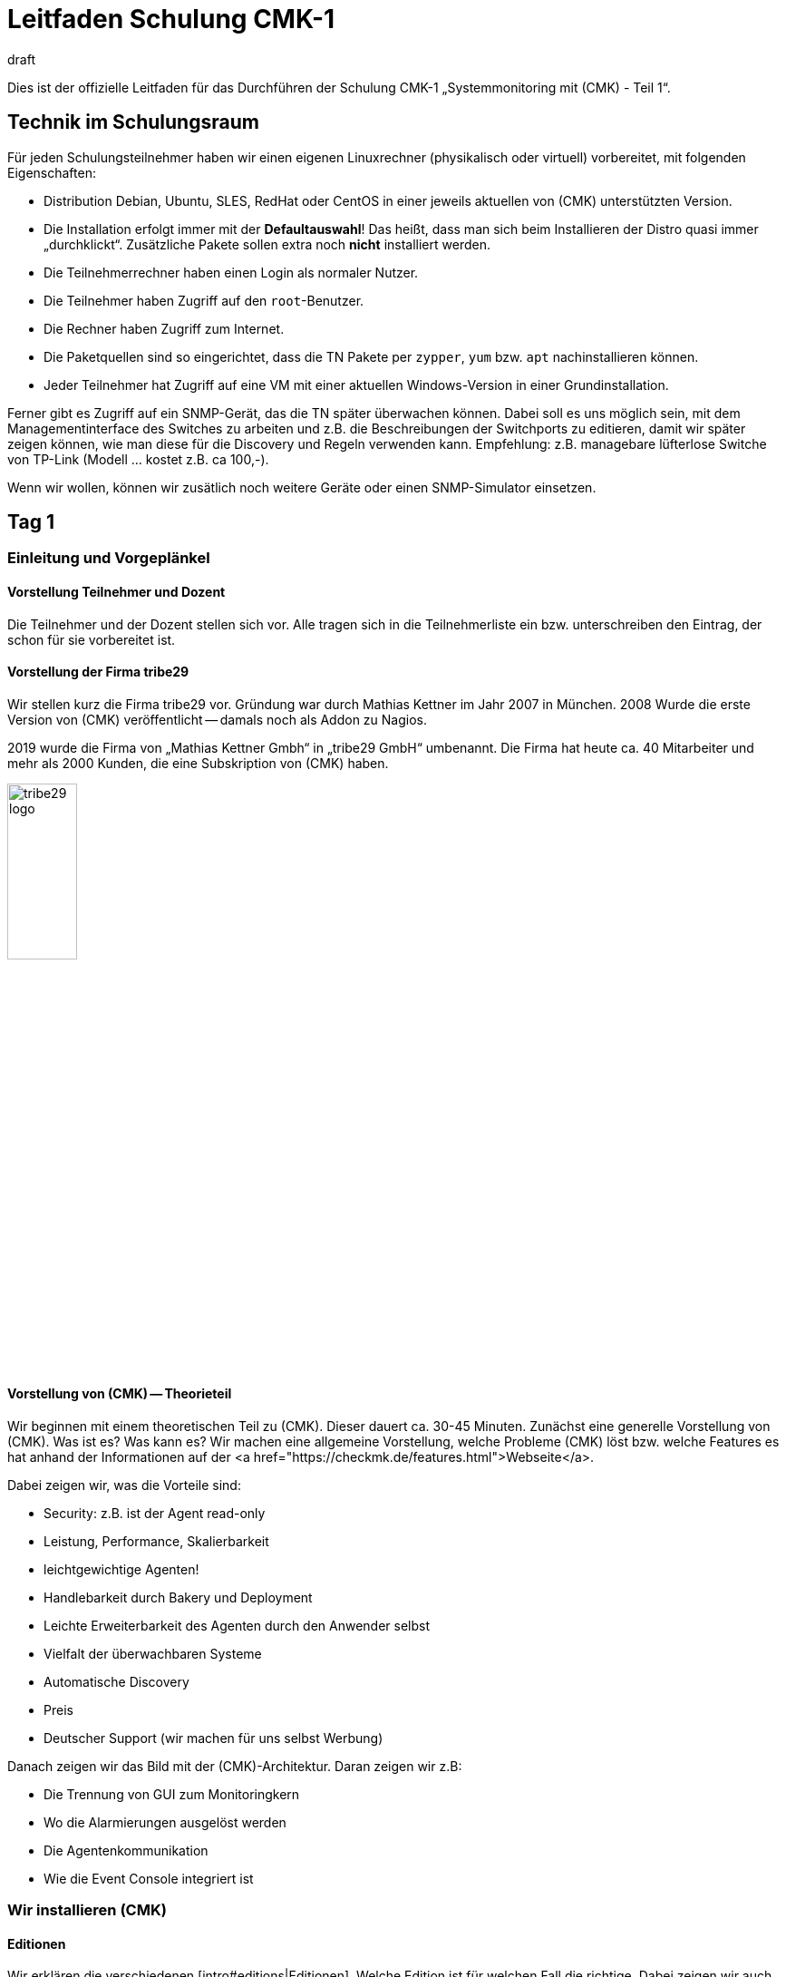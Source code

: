 = Leitfaden Schulung CMK-1
:revdate: draft

Dies ist der offizielle Leitfaden für das Durchführen der Schulung
CMK-1 „Systemmonitoring mit (CMK) - Teil 1“.


== Technik im Schulungsraum

Für jeden Schulungsteilnehmer haben wir einen eigenen Linuxrechner
(physikalisch oder virtuell) vorbereitet, mit folgenden Eigenschaften:

* Distribution Debian, Ubuntu, SLES, RedHat oder CentOS in einer jeweils aktuellen von (CMK) unterstützten Version.
* Die Installation erfolgt immer mit der *Defaultauswahl*! Das heißt, dass man sich beim Installieren der Distro quasi immer „durchklickt“. Zusätzliche Pakete sollen extra noch *nicht* installiert werden.
* Die Teilnehmerrechner haben einen Login als normaler Nutzer.
* Die Teilnehmer haben Zugriff auf den `root`-Benutzer.
* Die Rechner haben Zugriff zum Internet.
* Die Paketquellen sind so eingerichtet, dass die TN Pakete per `zypper`, `yum` bzw. `apt` nachinstallieren können.
* Jeder Teilnehmer hat Zugriff auf eine VM mit einer aktuellen Windows-Version in einer Grundinstallation.

Ferner gibt es Zugriff auf ein SNMP-Gerät, das die TN später überwachen
können. Dabei soll es uns möglich sein, mit dem Managementinterface des
Switches zu arbeiten und z.B. die Beschreibungen der Switchports zu editieren,
damit wir später zeigen können, wie man diese für die Discovery und Regeln
verwenden kann. Empfehlung: z.B. managebare lüfterlose Switche von TP-Link
(Modell ... kostet z.B. ca 100,-).

Wenn wir wollen, können wir zusätlich noch weitere Geräte oder einen
SNMP-Simulator einsetzen.

== Tag 1

=== Einleitung und Vorgeplänkel

==== Vorstellung Teilnehmer und Dozent

Die Teilnehmer und der Dozent stellen sich vor. Alle tragen sich in die
Teilnehmerliste ein bzw. unterschreiben den Eintrag, der schon für sie
vorbereitet ist.

==== Vorstellung der Firma tribe29

Wir stellen kurz die Firma tribe29 vor. Gründung war durch Mathias Kettner im
Jahr 2007 in München. 2008 Wurde die erste Version von (CMK) veröffentlicht
-- damals noch als Addon zu Nagios.

2019 wurde die Firma von „Mathias Kettner Gmbh“ in „tribe29 GmbH“
umbenannt. Die Firma hat heute ca. 40 Mitarbeiter und mehr als 2000
Kunden, die eine Subskription von (CMK) haben.

image::bilder/tribe29_logo.png[align=center,width=30%]

==== Vorstellung von (CMK) -- Theorieteil

Wir beginnen mit einem theoretischen Teil zu (CMK). Dieser dauert ca.
30-45 Minuten. Zunächst eine generelle Vorstellung von (CMK). Was ist es? Was kann es?
Wir machen eine allgemeine Vorstellung, welche Probleme (CMK) löst bzw. welche Features
es hat anhand der Informationen auf der <a href="https://checkmk.de/features.html">Webseite</a>.

Dabei zeigen wir, was die Vorteile sind:

* Security: z.B. ist der Agent read-only
* Leistung, Performance, Skalierbarkeit
* leichtgewichtige Agenten!
* Handlebarkeit durch Bakery und Deployment
* Leichte Erweiterbarkeit des Agenten durch den Anwender selbst
* Vielfalt der überwachbaren Systeme
* Automatische Discovery
* Preis
* Deutscher Support (wir machen für uns selbst Werbung)

Danach zeigen wir das Bild mit der (CMK)-Architektur. Daran zeigen wir
z.B:

* Die Trennung von GUI zum Monitoringkern
* Wo die Alarmierungen ausgelöst werden
* Die Agentenkommunikation
* Wie die Event Console integriert ist


=== Wir installieren (CMK)

==== Editionen

Wir erklären die verschiedenen [intro#editions|Editionen]. Welche Edition
ist für welchen Fall die richtige. Dabei zeigen wir auch die Tabelle
auf der Webseite unter <a href="https://checkmk.de/editions.html">Editions</a>.

Die Schulung selbst führen wir mit der (CEE) durch (bei der (CFE) würde
die Anzahl der Hosts nicht genügen bzw. während der Schulung nerven). Bei
Features, die es in der (RE) nicht gibt, weisen wir immer auf diese Tatsache
hin!

Jetzt zeigen wir den TN noch, dass es die Appliances (rack1, rack4, virt1) gibt
und welche Vorteile diese hat:

* Einfache Administration (ohne Linuxkenntnisse)
* Hochverfügbarkeit
* Einfache Updates des Betriebssystems
* Vorteile beim Support (Hardwareausfall, Austausch ohne Restore der Daten)
* Politische Vorteile, wenn man auf Linux-Server eigentlich keinen Rootzugang hätte (andere Abteilung)

*Vorführen* tun wir die Appliance im offiziellen Teil des Kurses nicht.
Wenn TN Interesse haben, können wir das am Rande (z.B. Freitag-Nachmittag)
einschieben.

Wir teilen den TN jetzt die Passworte für ihren Rechner mit.


==== Runterladen von (CMK)

*Achtung*: Wir arbeiten mit der *vorletzten* stabilen Version von
(CMK), damit wir am letzten Tag auf die letzte stabile Version updaten können.

Entweder stellen wir den TN das (CMK)-Softwarepaket in irgendeinem Verzeichnis bereit
oder wir laden es gemeinsam von der HP von (CMK) runter (falls ein Account für die
Schulung besteht).


==== Installation von (CMK)

Bevor es losgeht, erklären wir den TN, dass (CMK) mehrere Versionen und
auch mehrere Instanzen gleichzeitig auf einem Server haben kann. Und
den Nutzen davon.

Jetzt installieren wir gemäß der [install_packages|Anleitung im Handbuch].
Jeder TN erzeugt eine Instanz, die seinen Vornamen in Kleinbuchstaben trägt.
Wir weisen darauf hin, dass im Handbuch alle Beispiele den Namen `mysite`
verwenden.

Dann ändern wird das Passwort von `cmkadmin` auf ein für alle bekanntes
und einheitliches Passwort.

Jetzt zeigen wir, wie man sich mit `omd su` als Instanzbenutzer einloggt.
Auf der Kommandozeile zeigen wir weitere Dinge:

* `omd version` und `omd versions`
* Starten und Stoppen von Instanzen
* Anzeigen von Instanzstatus
* Grober Überblick über die Verzeichnisstruktur: Erklären, dass der Instanzbenutzer ein eigenens Verzeichnis hat und wo das liegt. Wir erklären nur die vier Toplevelverzeichnisse `etc`, `tmp`, `var` und `local`. Dann erklären wir noch kurz das Prinzip der symbolischen Links auf das Versionsverzeichnis. Einzelheiten lassen wir aus: die kommen in Teil 2 dran!

Zum Verzeichnis `local` sagen wird:

* Dieses Verzeichnis ist (ausschließlich) für eigene Modifitionen an (CMK), welche ein Versions-Update überlegen sollen.
* Achtung: Beim verteilten WATO werden diese Dateien (per Defaults) auf alle Sites übertragen.
* Die Verzeichnisse im `local` sind „magisch“.

Nun loggen wir uns auf der Instanz als `cmkadmin` ein. Wir helfen den Teilnehmern,
dass das bei allen funktioniert.

*Wichtig:* Wir zeigen den TN auch was passiert (welche Fehlermeldungen
der Browser zeigt), wenn

* die Instanz nicht gestartet ist
* die Instanz nicht existiert (oder man sich vertippt hat)

==== Überblick über die GUI

Wir zeigen den TN jetzt einen Überblick über die GUI von (CMK):

* Wie kann man die Seitenleiste bedienen (Scrollen, Klappen, Snapins weg- und wieder hinmachen)
* Wie kann man sich ausloggen
* Wie kann man die Sprache auf Deutsch ändern (und welche Konsequenzen hat das, z.B. Regelsuche)
* Und vor allem: wie kann man das coole *Dark Theme* einschalten!

*Achtung 1*: Die Schulung wird immer mit der englischen GUI durchgeführt!

*Achtung 2*: Im Moment zeigen wir nicht viel mehr. Wir erklären
z.B. keine Einzelheiten zu den Feldern der [.guihints]#Tactical Overview}},# weil wir
ja noch keine Hosts und Services haben.


=== Hosts aufnehmen

==== Hosts, Services, Agents

Bevor wir loslegen, erklären wir den TN die Begriffe _Host_ und _Service_.
Dabei nennen wir auch Beispiele, wo ein Host nicht ein echter Server ist, sondern
z.B. eine VM oder sogar ein AWS-Objekt.

Dazu zeigen wir auch die Basiszustände (OK), (WARN), (CRIT), (UNKNOWN),
(UP), (DOWN), (UNREACH) und (PENDING). Wobei wir das mit den Parents erst
später machen.

Dann erklären wir, dass man für die Überwachung von Linux, Windows etc. den
(CMK)-Agent braucht und welche Vorteile das Monitoring mit eigenen Agenten hat.

* Keine externen Befehle (Sicherheit)
* Einfache Erweiterbarkeit durch den Admin selbst
* Man hat den Agenten selbst unter Kontrolle und kann ihn selbst fixen (was bei WMI z.B. schwierig ist)

Wir erwähnen auch kurz SNMP, welches ja keinen (CMK)-Agenten braucht,
weil bei SNMP ja schon ein Agenten auf dem Gerät installiert ist.

Ferner erwähnen wir, dass es Geräte mit APIs gibt, wo (CMK) diese API
direkt abfrage mithilfe von sogenannten „Spezialagenten“ (vSphere, Clouddienste, Storage)

==== Ordner

Wir erklären den TN, dass (CMK) die Hosts in Ordnern verwaltet. Dann
diskutieren wir verschiedene Strukturierungsmöglichkeiten, insbesondere
die nach Standort, Technologie oder Organisation. Wir erwähnen das Prinzip,
dass man über die Ordner Eigenschaften vererben kann, ohne jetzt schon auf
Details einzugehen.

Wir geben für die Schulung folgende Ordnerstruktur verbindlich vor, welche
die TN später dann einrichten sollen:

Oberste Ebene: Standort. München und Berlin

Unter dem Standort München legen wir weitere Unterordner an:

* Zweite Ebene: Technologie: Ordner: Windows, Linux, Infrastructure
* Dritte Ebene unter Windows und Linux: Hier direkt die Hosts anlegen
* Dritte Ebene unter Infrastructure: Router, Switches, Storage, Printers

Die erste Übung der TN ist, diese Ordner alle anzulegen

Jetzt zeigen wir, den TN das WATO-Snapin und sagen ein paar Worte, zu WATO im
allgemeinen.  Dann legen wir einige Ordner an und TN machen das gleiche. Jeder
entscheidet selbst, welche Ordner er in der Schulung anlegen will.

==== Der erste Host

Jetzt installieren wir den (CMK)-Agent für Linux auf dem (CMK)-Server selbst
gemäß der Anleitung im [intro#linux|Leitfaden für Einsteiger].
Wir zeigen den TN auch, wo auf Linux die entsprechenden Verzeichnisse
des Agenten sind.

Wir zeigen den TN auch verschiedene Diagnosemöglichkeiten:

* Diagnoseseite in WATO selbst
* telnet auf Port 6556 (zeigt auch das Security-Level)
* Agent von Hand aufrufen mit `check_mk_agent`

Wir werfen auch einen Blick in den Quellcode vom Linux-Agenten und zeigen
etwas dessen Aufbau. Aber nur kurz.

Jetzt nehmen wir den Host im WATO auf. Dabei gehen wir auch auf das Thema
DNS versus statischer IP-Adresse ein.

* Wenn DNS, dann Lookup bei Activate Changes und nur einmal pro Tag (DNS-Cache erklären, und wie ich den löschen kann)
* Empfehlung: Über Namensschema vorher nachdenken
* Empfehlung: Einheitliche Schreibung was Groß-/Kleinschreibung betrifft festlegen!
* Achtung: Ändern von Namen später schwierig, weil diese Schlüssel zu allen Datenbanken ist.

Das mit den Plugins zeigen wir jetzt noch nicht, sondern später bei
der HW/SW-Inventur.

==== Services aufnehmen

Jetzt gehen wir zur Serviceseite und nehmen die Services alle ins Monitoring
auf. Wir besprechen hier noch nicht das Prinzip von [.guihints]#Disabled Services# oder
ähnlichem.

Wir empfehlen den TN *nicht*, dass sie von Hand entscheiden, welche der
Services sie überwachen wollen. Das machen wir später lieber vernünftig mit
den [.guihints]#Disabled Services}}.# 

Danach machen wir [.guihints]#Activate Changes# und erklären, wie das funktioniert --
das ganze Prinzip von WATO versus Statuswelt.

Wir fordern die TN auf, dass sie jetzt weitere Hosts aufnehmen, indem sie
sich gegenseitig überwachen. Dabei zeigen wir die Funktion „Bulk-Import“ in WATO.


=== Überwachen von Windows

Jetzt stellen wir den Windows-Agenten vor und nehmen mit den Teilnehmern
einen Windows-Host in die Überwachung auf. Dazu hat jeder TN Zugriff
auf einen eigenen Windowsrechner (virtuell oder echt) mit einem frisch
installierten Windows.

* Wir zeigen, wie man den Agenten installiert.
* Wir zeigen, wo die Verzeichnisse auf dem Agenten sind.
* Wir nehmen den Host und seine Services in (CMK) auf.
* Wir zeigen die Diagnosemöglicheiten (z.B. Agenten ohne Dienst direkt aufrufen)

Auf weitere Einzelheiten des Agenten gehen wir hier noch nicht ein.
Insbesondere das mit den Plugins zeigen wir jetzt noch nicht, sondern später
bei der HW/SW-Inventur.


=== Überwachen via SNMP

Wir erklären, was SNMP ist. Was es mit v1, v2c und v3 auf sich hat.
Kurz erwähnen, dass es Traps gibt und das nicht das ist, was wir
jetzt brauchen.

* Unterschiede zwischen v1 und v2c (64-Bit Counter)
* v3 braucht man für Security
* Was eine Community ist. Dass man SNMP auf seinen Geräten freischalten muss.

Die Schulung selbst machen wir mit v2c.

Nun nehmen wir einen Host mit SNMP in das Monitoring auf.
Wir zeigen dabei auch wieder die Diagnoseseite von WATO.


== Tag 2

=== Anpassen/Erweitern des (CMK) Agenten

Der Agent laesst sich bekanntlich durch Plugins erweitern, das haben wir den TN gegenüber am ersten Tag bereits erwähnt.
Heute zeigen wir den Teilnehmern:

* Erweiterung durch eigene Localchecks
* Erweiterung durch MRPE Checks
* Paketieren von angepassten Agenten über die Agentenbäckerei
* Automatische Agenten-Updates

==== Localchecks

* Was genau sind Local Checks und wofür kann ich die nutzen?
* Was müssen diese Checks ausgeben (nur Zeilen, die komplette Ergebnisse liefern) und in welcher Syntax?
* Wofür kann ich den Status "P" verwenden und was benötige ich dazu noch (Metriken mit WARN/CRIT-Schwellwerten)
* Wir geben einen Hinweis auf Werk #10566, welches ab der 1.7 auch Leerzeichen im Servicenamen zulässt.

==== MRPE Checks

* Was genau macht MRPE (z.B. Nagios Plugins von remote Hosts aus ausführen)?
* Wie kann ich MRPE konfigurieren?

==== Agentenbäckerei

Zunächst teilen wir den TN mit, daß es die Bäckerei nur in der CEE (Free/Standard/Manages Services) gibt.

Wir zeigen den TN, wie sie angepasste Agenten über die Bäckerei konfigurieren können:

* Einbinden/-backen von mitgelieferten Agent Plugins
* Einbindung von Localchecks/MRPE in der Agentenbäckerei ({{Deploy custom files with agent}}/{{Execute# MRPE checks}})# 

Abschließend behandeln wir die Möglichkeit automatischer Agenten-Updates, und wir richten diese zusammen mit den TN ein:

* Welche Sicherheitsfeatures werden bzgl. automatischer Updates genutzt (die Kommunikationswege muessen {vorher} bekannt sein/konfiguriert werden, bei HTTPS müssen alle unterschreibenden Zertifikate mit konfiguriert werden (keine Nutzung von im OS vorhandenen Zertifikaten), etc.)?
* Notwendige Schritte, wie in der Bäckerei vorgegeben. Jeder TN registriert dabei seinen eigenen Schulungsrechner an seiner eigenen Site.
* Schlußendlich geben wir den TN noch wichtige Hinweise:
Kein weiteres manuelles Zutun notwendig.
Darauf achten, dass Hosts im AutoUpdate niemals Agents ohne Updater-Plugin angeboten bekommen, ansonsten ist das das letzte AutoUpdate gewesen! ;-)
Beim Wechsel des (CMK)-Server-Zertifikats (bzw. der unterschreibenden Zertifikate) {vor dem Wechsel} die neuen CAs im AgentUpdater-Plugin konfigurieren und warten, bis alle Agenten aktualisiert sind, damit das neue Zertifikat später verifiziert werden kann!
Soll der Agenten-Signatur-Key gewechselt werden, dann prinzipiell genau so vorgehen, wie beim Zertifikatswechsel: neuen Key erstellen, diesen als gültig im Updater-Plugin definieren, die Agenten {mit dem bisherigen Key} signieren, nachdem alle Agenten eine Aktualisierung installiert haben kann der neue Key dann zum signieren genutzt und der bisherige ggf. entfernt werden.
AutoUpdates können aktuell (noch) nur gegen die Mastersite gemacht werden. Eine Feature-Erweiterung, sodaß dies auch gegen Slavesites funktioniert, ist in Arbeit/Test und für 1.7 vorgesehen.

=== Die grafische Oberfläche

Jetzt da wir etliche Hosts im Monitoring haben, können wir uns mit der
Status-Oberfläche befassen. Wir zeigen:

* Die Tactical Overview, was die Zahlen bedeuten, dass man sie anklicken kann
* Das [.guihints]#Views}}-Snapin.# Welches Views gibt es? Wie sind diese untereinander verlinkt? Auch die Views mit der History!
* Das Hauptdashboard, wie man dorthin kommt.
* Wie die Lesezeichen funktioneren
* Die Quicksearch mit einigen ihrer Tricks (wie z.B. `h:` und `s:`)
* Master Control und was die ganzen Schalter bedeuten

Nun zeigen wir noch, wie man die Sidebar anpassen kann und sich ein paar
coole Snapins hinzufügen kann. Dazu zeigen wir als Beispiele:

* WATO-Quickaccess
* Host Matrix
* Folders: Dieses Snapin modifiziert ja den Scope von auf der rechten Seite gezeigten Views und Dashboard. Das zeigen und erklären wir.
* Server Performance bzw. Microcore Statistics

Wir zeigen, wie man die Sidebar einklappen kann durch einen Klick ganz links
am Rand. Wir zeigen auch, wie man durch Klick auf die Icons am Ende einer
View eine View ganz ohne Sidebar bekommt -- bzw. wieder zu der Ansicht mit
Sidebar zurückkommt.

=== Views anpassen

Wir befassen uns jetzt genauer mit den Views. Wir zeigen, wie man diese
anpassen kann. Zunächst die Dinge, die man direkt in der View selbst erreicht:

* Die Refreshzeit
* Die Anzahl der Spalten
* Die Sortierung nach einzelnen Spalten

Jetzt zeigen wir, wie man sich eine View anpassen kann, indem man Spalten
hinzufügt oder entfernt, die Gruppierung ändert, etc. Als Beispiel
zeigen wir, wie man in der View [.guihints]#All Hosts# eine Spalte mit der IP-Adresse
und die Kontaktgruppen des Hosts hinzufügen kann.

Zweites Beispiel: in der View [.guihints]#Service Search# die lästige Gruppierung
nach Hostnamen permanent entfernen und anstelle dessen den Hostnamen
als Spalte hinzufügen.

Drittes Beispiel: für fügen der View [.guihints]#All hosts# eine Service-Spalte
hinzu. Dazu nehmen wir das [.guihints]#Perf-O-Meter# des Services (CMK)
den Titel [.guihints]#Agent}}.# Jetzt sieht man bei jedem Host, wie schnell (und ob)
der Agent abgerufen werden kann.

Wir zeigen auch, wie man es so einstellen kann, das Views auch für
anderen Benutzer sichtbar sind, bzw. wie das mit der Sichtbarkeit
von Views generell funktioniert.

Auch zeigen wir, dass man für globale Views am besten einen eigenen
Benutzer anlegt, der dafür gedacht ist. Z.B. ein Benutzer, der so
berechtigt ist, dass er nur Views anpassen kann.


=== Dashboards

Das erzeugen von eigenen Dashboards in (CMK) ist mächtig, aber nicht einfach
selbst zu lernen. Daher zeigen wir den TN jetzt, wie sie ein eigenes Dashoard
anlegen können, auf dem eigene Views und Metrikgrafen sind.  Wir erklären:

* Dass (CMK) Dashboards mit einem dynamischen Layout unterstützt und begeistern unsere TN dafür.
* Die drei Größenarten fix (weiß), gelber Pfeil und roter Pfeil.
* Wie das mit dem Verankern in den vier Ecken funktioniert
* Wie man direkt bei einer View oder einem Graphen diesen dem DB hinzufügt (und dass sie dadurch als eigenständige Objekte kopiert werden)
* Wie man die hinzugefügten Views editieren und anpassen kann


=== Aktive Checks

Jetzt zeigen wir, wir man aktive Checks einrichten kann, z.B. HTTP oder TCP. Dazu brauchen
wir natürlich Regeln. Diese erklären wir aber noch nicht, sondern beschränken uns auf
explizite Hosts als Bedingung.


=== Das Metriksystem

Als weiteren Teil der GUI stellen wir das Metriksystem vor. Das sind nicht
nur die Graphen, sondern z.B. auch die Tabelle der Messwerte bei einem
Service. Zunächst erklären wir, wie die Messwertaufzeichnung grundsätzlich funktioniert.
Jetzt zur Bedienung:

* Wie komme ich zu den Graphen
* Welche interaktiven Möglichkeiten gibt es (horizontaler Zoom, vertikaler Zoom, verschieben des Zeitbereichs, Klick auf die Vorschauen als Zeitauswahl, Größe der Leinwand ändern)
* Setzen der Nadel -- Korrelation mit anderen Graphen
* Die Graph-Collections und dort auch den Knopf [.guihints]#Export as PDF}}.# Dabei weisen wir darauf hin, dass die vertikale Skalierung in allen Graphen unterschiedlich (und damit schwer vergleichbar) ist.
* Die Combined Graphs

*Achtung:* Die Customgraphen zeigen wir *nicht*. Die werden in CMK-2
behandelt. Das gleiche gilt für das Tuning der RRDs (Aggregationsweise anpassen).

Am Ende des Metrikthemas zeigen wir, wie das Aufzeichnen der Daten
funktioniert.  Und die Zusammenfassung über vier Stufen, wobei jeweils min,
max und average berechnet wird. Die Speicherung in Spezialdatenbanken (RRD).

== Tag 3

=== Das Operating

Jetzt befassen wir uns mit etlichen Themen des Operatings. Der erste Schritt
ist das Verständis für die ganzen verschiedenen Zustände:

* Wiederholung: Die Basiszustände (OK), (WARN), (CRIT), (UNKNOWN), (UP), (DOWN), (UNREACH) und (PENDING). Wobei wir das mit den Parents erst später machen.
* Der Zustand [.guihints]#stale}}:# Was bedeutet das? Wie kann es dazu kommen? Z.B. nicht erreichbarer Agent, Checks die voneinander abhängen (wie z.B. die ORACLE-Checks), Timeouts oder Fehler von Agent plugins. Etc.
* Zustand „on down host“: Wie werden Service gezählt / behandelt, die auf einem Host sind, der (DOWN) ist? Im Bezug auf die [.guihints]#Tactical Overview# und das Dashboard
* Was ist (PEND) und wie kommt es dazu? Erklären auch, warum manchen Checks zwei Runden brauchen (Counter)
* Was ist [.guihints]#flapping# (unstetig)? Wie kommt es dazu? Was hat das für Folgen? Und wie kann man das konfigurieren (z.B. ausschalten)

Jetzt besprechen wir *Acknowledgments*. Erstmal besprechen wir generell
wie man bei Views Kommandos auslösen kann. Einmal ohne Checkboxen, dann mit
den Checkboxen. Dann besprechen wir die Acknowledgments:

* Was haben die für Auswirkungen? Tactical Overview, Problem view, Alarme, etc.
* Was gibt es für Optionen (z.B. sticky und Ablaufzeit, persistent comment)
* Wie kann ich die entfernen?
* Wie kann ich in der GUI sehen, was quittiert ist?

Als nächstes kommen die *Scheduled Downtimes*. Erstmal vorweg: der
korrekte Begriff auf Englisch heißt *Scheduled Downtime* und nicht
einfach nur Downtime, denn letzteres ist _jeder_ Ausfall eines Systems,
egal ob geplant oder nicht! Auf Deutsch ist _Wartungszeit_ der korrekte
Begriff.

Wir erklären den Sinn von DT:

* Generell Kommunikation mit Kollegen, damit diese Bescheid wissen
* Verhinderung von Alarmierungen
* Ausblenden von nicht-(OK) Status von Problemen, da diese aktuell nicht relevant sind
* Korrekte Berechnung von Verfügbarkeiten
* Wartungszeiten sind dafür da, dass man sie *vorher* setzt.

Hinweis: Wenn man eine DT dazu verwendet, um ein Problem zu „quittieren“, verhindert das,
das man eine (OK)-Meldung bekommt, wenn dieser wieder (OK) ist!

Dann besprechen wir Details:

* Warum man sinnvolle Kommentare geben soll?
* Wo kann ich eine Liste der aktuellen Wartungszeiten sehen (global oder für ein Objekt)?
* Wie kann man Wartungszeiten löschen?
* Die Thematik: muss ich für Services auch Wartungszeiten setzen, wenn der Host in Wartung ist? Inklusive der Checkbox: Schedule downtimes on the affected hosts instead of on the individual services.

Und dann noch die [.guihints]#recurring downtimes# (nur (EE)): Wie kann ich diese setzen
und entfernen über die Kommandos? Dann sagen wir, dass es aber viel sinnvoller ist,
diese über Regeln zu machen, weil sie dann auch für Hosts funktionieren, die erst
später in das Monitoring aufgenommen werden.

=== Regelbasierte Konfiguration

==== Regelbasierte Konfiguration allgemein

Danach holen wir etwas weiter aus und zeigen die regelbasierte Konfiguration.
Dazu erstmal die Theorie. Dazu gehört auch die verschiedene „Matchtype“, als
da wären first, dict, list.
Wir erklären den Vorteil gegenüber Tabellen und templatebasierten Systemen.

Als Beispiel nehmen wir die Regel für die [.guihints]#CPU Load# von Linux.

Dann legen wir mit den TN zusammen Regeln für CPU load an. Wir zeigen
den TN:

* Wie sie die richtigen Regelketten auf verschiedenen Wegen finden können (z.B. Regelsuche, Weg über einen bestimmten Service, Link von der Hostseite im WATO, etc.)
* Wir zeigen, wie sie eine Diagnose einer Regelkette machen können (grüne und graue Kugeln im WATO)
* Wir zeigen, wann welche Regel Vorrang hat.
* Wir zeigen, dass auch mehrere Regeln gemeinsam gelten können, wenn jede Regel nur einen Parameter (Checkbox) festlegt.
* Wir zeigen den TN, wo steht, wie das Matching dieser speziellen Regelkette genau funktioniert.

Dann erklären wir, wie die ganzen Bedingungen funktionieren:

* Regeln die nur für besimmte Ordner gelten.
* Regeln nur für bestimmte Hosts oder Services (das mit den Regexen genau zeigen)
* Bedingungen über Hosttags, wobei wir erstmal nur mit den vordefinierten Taggruppen arbeiten.
* Das mit den Labels erwähnen wir nur und zeigen es später.

Dann zeigen wir noch die neuen „Predefined Conditions“.


==== Hosttags

Jetzt erklären wir, wie man eigene Taggruppen anlegen kann. Dass man
bestehende nicht anfassen soll. Das mit den Auxiliary tags erklären wir
nicht näher.

Die TN sollen jetzt eigene Taggruppen definieren und das ganze üben.

Servicetags erwähnen wir hier nicht.


==== Labels

Jetzt zeigen wir die Labels für Host und Services. Es gibt drei Arten:
automatische, manuelle und welche, die per Regel erzeugt werden.


=== Tuning des Monitorings

==== Motivation

Das nächste große Ziel ist, dass wir das Monitoring sauber bekommen,
also fehlerhafte Zustände (Fehlalarme) vermeiden. Wir geben den TN
mit auf den Weg, dass sie erst für Qualität und dann für Quantität sorgen
sollen. Also erst wenige Hosts aufnehmen, sorgen dafür, dass alles (OK)
wird und bleibt (bis auf die Dinge, die wirklich Probleme haben) und
erst danach Kollegen einbinden bzw. das Ganze ausweiten. Siehe dazu
auch die Motivation im [intro#finetuning].

==== Dateisysteme

Wir gehen nochmal zurück zum Regelsatz für Dateisysteme und schauen
uns weitere Möglichkeiten an, wie man intelligent Regeln aufstellen kann:

* Wir zeigen den Magic-Faktor und erklären auch die Referenzplattengröße


==== Hosts, die DOWN gehen dürfen

Beispiel sind Drucker, die nachts abgeschaltet werden. Wir zeigen praktisch,
wie man so ein Gerät trotzdem sinnvoll überwachen kann, ohne dass Fehlalarme
beim Ausschalten kommen.


==== Switchports

Wie im Einsteigerhandbuch zeigen wir, wie man Switchports sinnvoll überwachen kann.

* Überwachung von Core- und Distributionswitchen: jeder genutzte Port wird überwacht
* Accesswitche: Entweder nur die Uplinks überwachen oder alle Ports, dann aber den Linkstatus DOWN als (OK) werten.
* Wir zeigen, wie man mithilfe von Aliassen, die man im Switch konfiguriert, das Monitoring intelligent konfigurieren (Discovery, Schwellwerte)

==== Hosts, die rebooten

Regelmäßige Reboots abfedern durch Recurring Scheduled Downtimes wie im
Einsteigerhandbuch beschreiben.

==== Logwatch bei Windows

Das hier fehlt noch im Einsteigerhandbuch. Wir erklären den TN, welche Optionen sie
haben, damit Logwatch der Eventlogs von Windows nicht soviele Fehlalarme produziert.

. Alle Logmeldungen auf dem (CMK)-Server als "ignore" reklassifieren (und Positivliste auf dem (CMK)-Server pflegen)
. Die Services aus dem Monitoring entfernen
. Die Meldungen in die [ec|Event Console] weiterleiten. Das erwähnen wir aber nur, weil die EC erst im Kurs Teil 2 vorkommt.


==== Mittelwerte

Etliche Check-Plugins haben eine Option, dass Schwellwerte nicht auf den letzen
Minutenwert sondern auf einen Mittelwert von z.B. 15 Minuten angewandt werden
(z.B. CPU-Auslastung). Damit kann man sporadische Fehlalarme verringern.

==== Predictive Monitoring

Das zeigen wir auch.

==== Timespecific Parameters

Auch diese sind eine Methode, um präsizer zu Monitoring / zu bewerten. z.B.
weil zwischen 22:00 und 22:30 die CPU-Auslastung wegen eines Jobs hochgehen kann.
Wir zeigen auch, warum das besser ist, als in der Zeit gar nicht zu monitoren.


==== Sporadische Fehler

Wenn alles nicht hilft, kann man mit dem [.guihints]#Max Check Attempts# einen Alarm
verhindern. Dabei erklären wir dann auch den Unterschied zwischen Soft-
und Hardstates. Wichtigster Einsatzgebiet ist das vermeiden von Alarmierungen.

==== Parents

Wir führen das Konzept der Parents ein, mit denen man einen Netzwerktopologie
aus Sicht von (CMK) definiert. Die Parents sind überhaupt Voraussetzung, damit
ein Host (UNREACH) werden kann.

* Welchen Zweck haben die Parents (z.B. Mehrfahralarme vermeiden)
* Wir konfigurieren Parents, auch unter Verwendung von Folder-Vererbung
* Wir zeigen, dass ein Host mehrere Parents haben kann
* Wir zeigen die Netzwerkkarte aus den Dashboards jetzt nochmal

Wir sprechen kurz das Feature mit dem Parentscan an, und dass dieser
nur auf Layer 3 funktioniert.


==== Prozesse und Services

Wir zeigen wie man Prozesse (Windows und Linux) und Services (Windows)
überwacht.  Dazu zeigen wir zuerst die manuellen Checks. Als Beispiel
nehmen wir den Fall, dass auf jedem Windowsrechner ein Virenscanner laufen
soll. Und dann zeigen wir, wie man eine Discovery-Regel einrichtet, so dass
die Services automatisch angelegt werden.

Bei Windows besprechen verschiedene Methoden, mit dem Services-Check umzugehen,
wie im Einsteigerhandbuch beschrieben.


== Tag 4

=== Fortgeschrittene Serviceverwaltung

==== Services dauerhaft ignorieren

Wir erklären den TN zunächst, dass ein Service in (CMK) verschiedene
Konfigurationszustände haben kann:

* Wird normal überwacht
* Ist vorhanden, wird aber aktuell nicht überwacht (undecided)
* Ist vorhanden, wird aber permanent nicht überwacht (disabled)
* Wird überwacht, ist aber nicht vorhanden (missing)
* Ist statisch konfiguriert ({{Manual Checks}})# 

Jetzt zeigen wir, wie man einen Service zwischen den ersten drei Zuständen
hin- und herbewegen kann. Wir zeigen vor allem auch, dass ein Klick auf
das Icon [.guihints]#Move to disabled services# in Wirklichkeit eine Regel pro Host
anlegt bzw. modifiziert. Wir zeigen, wie man diese Regel durch Entfernen
des expliziten Hosts verallgemeiner kann.

Dann zeigen wir noch den alternativen Regelsatz [.guihints]#Disabled checks}},# mit
dem man ganze Checktypen ausschalten kann. Gerade bei SNMP-Geräten kann das
sinnvoll sein.

Wir weisen nochmal darauf hin, dass es in realen Monitoring nicht gut
ist, wenn Services länger auf [.guihints]#undecided# stehen.


==== Discovery check

Wir zeigen den Discovery check. Wir zeigen auch, wie man den so einrichten
kann, dass er Services automatisch hinzufügt. Wir diskutieren mit den
TN, in welchen Fällen das Sinn macht. Wir erklären, wie das dann mit dem
automatischen Aktivieren der Änderungen funktioniert und welche Auswirkungen
das hat.


==== Bulk discovery

Wir zeigen im WATO die Bulk Discovery mit den verschiedenen Optionen.


=== Benutzer und Rechte

Wir führen Benutzer, Rollen und Rechte so ein wie im Einsteigerhandbuch
beschrieben. Über die Dinge im Einsteigerhandbuch hinaus zeigen wir:

* Wie man eigene Rollen anlegen kann
* Die Rollen- und Rechtematrix

Dann zeigen wir außerdem, wie man als normaler nicht-Admin-User in WATO Hosts
pflegen kann. Dazu muss der Admin Ordner anlegen und bestimmte Kontaktgruppen
in den Permission eintragen.

Wir zeigen, wie die verschiedenen Checkboxen für die Vererbung der
Kontaktgruppen in den Ordnern funktionieren und zeigen dabei auch die
Unterschiede zwischen Sichtbarkeit in der Status-GUI und der Erlaubnis Hosts
in einem Ordner in WATO zu bearbeiten.

Die LDAP-Anbindung zeigen wir hier nicht. Man kann darauf hinweisen, aber
wir zeigen es nicht, weil das erst in CMK-2 drankommt.


=== Alarmierung

==== Vorüberlegungen

Wir besprechen mit den Teilnehmern, welche Ereignisse überhaupt Alarme
auslösen (Zustandswechsel, Wartungszeiten, etc.). Dazu zeigen wir auch
die Views, in denen man die Events sieht, welche Alarme ausgelöst
hätten.

Anhand des Architekturbildes zeigen wir, wie die Alarme vom Core
erzeugt und an das Notificationmodul weitergeleitet werden. Folgende
Ereignisse können alarmiert werden:

* Ein Zustandswechsel (z.B. (OK) → (WARN))
* Der Wechsel zwischen einem stetigen und einem ICON[icon_flapping.png] unstetigen Zustand (flapping)
* Start oder Ende einer ICON[icon_downtime.png] geplanten Wartungszeit
* Die ICON[icon_ack.png] [basics_ackn|Bestätigung eines Problems] durch einen Benutzer ({{Acknowledgement}})# 
* Eine durch ein ICON[icon_commands.png] [commands|Kommando] von Hand ausgelöste Alarmierung
* Die Ausführung eines ICON[icon_alert_handlers.png] [alert_handlers|Alerthandlers] (Ab CEE Version VERSION[1.4.0i2])
* Ein Ereignis, das von der ICON[icon_mkeventd.png] [ec|Event Console] zur Alarmierung übergeben wurde

Dann besprechen wir, welche Konfigurationseigenschaften
die Alarmierung beeinflussen:

* Wartungszeiten
* Max Check Attempts
* Quittierungen mit „sticky“-Attribut bei Wechsel zwischen (WARN) und (CRIT)
* Hauptschalter in Master-Control
* Zugehörigkeit zu Kontaktgruppen
* Hosts, die (DOWN) sind schalten die Alarme der Services ab
* Parents: Hosts, die (UNREACH) sind, werden nicht alarmiert (per Default)

==== Alarmierung aufsetzen

Für die Schulung instalieren wir das Paket `postfix` ohne Smarthost
und stellen die Mails dann direkt an die lokalen Benutzer zu. Als Emailadresse
verwenden wir dann z.B. `linux@localhost`.

Wir erklären den TN aber, dass Sie im echten Leben einen Smarthost einrichten
müssen und zeigen ihnen den Kommandozeilenbefehl, mit dem Sie den Mailversand
ausprobieren können.

Zunächst gehen wir nach dem Einsteigerhandbuch vor. Dabei ist es wichtig,
dass wir den eingebauten Emaildienst von Linux sauber aufgesetzt haben und
den TN auch zeigen, wie sie diesen testen können.

Wir zeigen auch, wie man über eigene Regeln die Alarmierung anpassen kann,
wie im Hauptteil des Handbuchs beschrieben.

Wir zeigen aus den globalen Einstellungen die Fallback-Emailadresse inklusive
der gelben Warnung.

Wir zeigen den TN natürlich auch, wie sie Alarmierungen ausprobieren können:

* Die Liste der letzten 10 Alarme und die Replay-Funktion
* Tests mit „Fake check results“.
* Wir erwähnen, dass es das Logfile `notify.log` gibt, ohne groß darauf einzugehen.


==== Zeitperioden

Wir zeigen, wie man Timeperiods definiert und wie diese funktionieren. Dann
zeigen wir, wie man diese für die Konfiguration der Alarmierung verwenden
kann, und zwar:

* In der Monitoring Konfiguration ({{Notification Period for Hosts/Services}})# 
* In den Alarmierungsregeln selbst

Als Beispiele definieren wir die Zeitperioden `workhours`,
`nonworkhours` und noch eine für die Feiertage, indem wir eine
ical-Datei aus dem Internet runterladen.

Wir weisen darauf hin, dass es keine gute Idee ist, die [.guihints]#Check period}}# 
umzustellen. Wenn es Zeitfenster gibt, in denen der Zustand eines Services
ungewiss ist, soll man lieber mit Recurring Scheduled Downtimes arbeiten.


=== Verteiltes Monitoring

==== Verteile Statusansicht

Dieser Punkt ist nicht im Einsteigerhandbuch enthalten. Wir gehen wir wie
im Handbuchartikel [distributed_monitoring|Verteiltes Monitoring].

Im ersten Schritt setzen wir zwei (CMK)-Instanzen von Hand auf und nehmen
in jede Hosts auf. Die zweite Instanz verbinden wir dann per Livestatus
-- noch ohne zentrales WATO -- unter die GUI der ersten Instanz und zeigen
so ein verteiltes Monitoring mit dezentraler Konfiguration.

Dabei zeigen wir auch das Sidebarsnapin [.guihints]#Site status}}.# 

Wir erklären, wie der Livestatus-Proxy funktioniert. Wir empfehlen
dringend, ihn einzusetzen -- auch für die lokale Site.

Wir zeigen auch, wie die Verschlüsselung funktioniert und wie man
diese aufsetzt.


==== Zentrale Konfiguration

Im zweiten Schritt stellen wir jetzt um auf ein zentrales WATO und
managen auch die Remotesite über das zentrale WATO. Dabei zeigen wir
auch, dass die Hosts der Slavesite dabei überschrieben werden. Wenn
die Frage kommt, wie man das migrieren kann, sagen wir, dass man dazu
Dateien aus `etc/conf.d/wato` von Hand kopieren könnte, dass
das aber über den Einsteigerkurs hinausgeht. Im Zweifel Supportanfrage!

Dann zeigen wir, wie man die Verbindung per SSL absichert: Dazu muss man
den Webserver mit SSL aufsetzen und die Inter-WATO-Verbindung auf HTTPS
umstellen. Das ist mühsam, aber wichtig!

*Hinweis:* wir diskutieren keine Einzelheiten oder Fragen zu OpenSSL,
sondern zeigen nur zielstrebig, was man machen muss, um das abzusichern. Das
Thema sollte auch nicht zulange dauern.


== Tag 5

=== HW/SW-Inventur

Hier gibt es aktuell noch keinen Artikel. Wir zeigen:

. Wie aktiviert man die HW/SW-Inventur auf dem (CMK)-Server (Regel)? Man sieht jetzt für die Server noch nicht viel, aber eine ganze Menge schon für SNMP-Geräte.
. Jetzt installieren für das Inventur-Plugin für unsere Linux-Server.
. Jetzt zeigen wir, wie das unter Windows geht.
. Wir zeigen, wie man die Inventorydaten auf der GUI sieht, und zwar die baumartige Darstellung
. Dann zeigen wir die tabellenartigen Views, z.B. die von den Switchports oder der installierten Software
. Wir zeigen, wie man in der GUI die Geschichte von Änderungen von Hard- und Software sehen kann (dazu simulieren wir Änderungen z.B. durch Installation von Paketen)
. Wir zeigen, wie (CMK) automatisch Hostlabels anhand dieser Daten erzeugt.

=== Konfiguration rekapitulieren

Wir diskutieren jetzt nochmal, welche Ordner- und Tagstruktur sinnvoll ist
für welchen Zweck.

Wir zeigen die WATO-Seite mit dem-„Best practises“-Check.

=== Backup & Restore

Wir zeigen, wie man eine (CMK)-Instanz mit `omd backup` und `omd restore`
sichern kann. Dabei auch die Optione `--no-rrds` und `--no-logs` und `-N`.
Und dann zeigen wir, wie man automatische Backupjobs direkt in WATO einrichten
kann.

Dann weisen wir noch darauf hin, dass das WATO-Backupmodul in verteilten Umgebungen nicht
funktioniert, bzw. nur die Mastersite sichert.

=== Update von (CMK)

Normales Update: Jetzt gehen wir auf die aktuellste stabile Version.
Wir erwähnen, dass ein Upgrade von der (CFE) genauso geht. Sollte
einer der TN bereits die (CRE) einsetzen, erklären wir, wie der
Update auf die (EE) funktioniert.

Deinstallieren von nicht mehr gebrauchten Versionen von (CMK).

=== Aggregation Metrikdaten aufgreifen

Jetzt ist Freitag und wir haben Daten von fünf Tagen. Jetzt können wir nochmal
live zeigen, welche Unterschiede die drei verschiedenen Funktionen min/max/avg
in den Graphen haben.

* Klicken auf die Spalten min, max, average. Warum ändern sich auch die angezeigten Kurven dabei?

== Feedback und Kritik

*Hier sammeln wir das Feedback unserer Trainingspartner*

=== Robert Sander

Hallo,

hier schonmal kurz ein erstes Feedback der Schulung Teil1 aus der
letzten Woche:

Die meisten Teilnehmer waren doch erheblich über die kurzfristige
Änderung der Inhalte überrascht. Insbesondere hätten sie Local Checks
und die Agent Bakery vermisst, da sich einige extra deswegen angemeldet
hatten.

Wir hatten im Ablauf dann aber reichlich Zeit. Der Dienstag war
inhaltlich schon um 14:00 rum, da habe ich einfach die Local Checks
angehängt. Und am Freitag war ausreichend Zeit für die Bakery und den
Updater.

Ich würde dafür plädieren, diese beiden Themen im Teil 1 zu belassen, da
Local Checks (und MRPE) den Leuten schon sehr viel weiterhilft, ihre
Infrastrukturen individuell zu überwachen. Und die Bakery hilft dem
Admin auch ungemein.

In Teil 2 gibt es ja noch genug Themen, die fortgeschritten sind.

=== Karl Deutsch

* Schade finde ich nur, dass nicht im Tausch klassische Einsteigerthemen wie PDF-Reporting und NagVis in Teil 1 gewandert sind.
* Agent *Bakery* (ohne Updater) und Localchecks wieder in Teil 1 aufnehmen

=== Karl Deutsch (2)

Der Umfang hat perfekt für 5 Tage gepasst. Nach dem Kurs in der nächsten
Woche werde ich das Dokument noch einmal aktualisieren.
